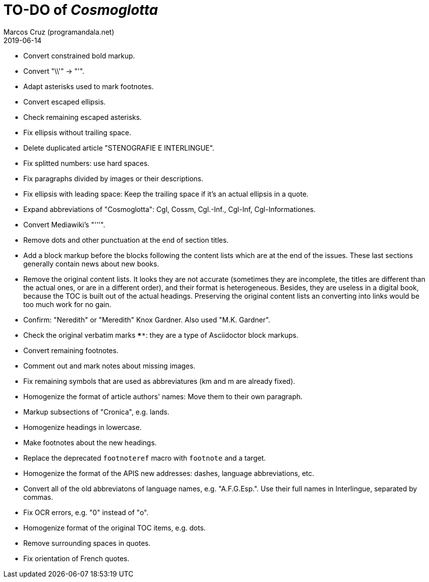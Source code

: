 = TO-DO of _Cosmoglotta_
:author: Marcos Cruz (programandala.net)
:revdate: 2019-06-14

- Convert constrained bold markup.
- Convert "\\'" -> "'".
- Adapt asterisks used to mark footnotes.
- Convert escaped ellipsis. 
- Check remaining escaped asterisks.
- Fix ellipsis without trailing space.
- Delete duplicated article "STENOGRAFIE E INTERLINGUE".
- Fix splitted numbers: use hard spaces.
- Fix paragraphs divided by images or their descriptions.
- Fix ellipsis with leading space: Keep the trailing space if it's an actual
	ellipsis in a quote.
- Expand abbreviations of "Cosmoglotta": Cgl, Cossm, Cgl.-Inf., Cgl-Inf,
	Cgl-Informationes.
- Convert Mediawiki's "'''".
- Remove dots and other punctuation at the end of section titles.
- Add a block markup before the blocks following the content lists which are at
	the end of the issues. These last sections generally contain news about new
	books.
- Remove the original content lists. It looks they are not accurate (sometimes
	they are incomplete, the titles are different than the actual ones, or are in
	a different order), and their format is heterogeneous. Besides, they are
	useless in a digital book, because the TOC is built out of the actual
	headings. Preserving the original content lists an converting into links
	would be too much work for no gain.
- Confirm: "Neredith" or "Meredith" Knox Gardner. Also used "M.K.  Gardner".
- Check the original verbatim marks `****`: they are a type of Asciidoctor
	block markups.
- Convert remaining footnotes.
- Comment out and mark notes about missing images.
- Fix remaining symbols that are used as abbreviatures (km and m are already
	fixed).
- Homogenize the format of article authors' names: Move them to their own
	paragraph.
- Markup subsections of "Cronica", e.g. lands.
- Homogenize headings in lowercase.
- Make footnotes about the new headings.
- Replace the deprecated `footnoteref` macro with `footnote` and a target.
- Homogenize the format of the APIS new addresses: dashes, language
	abbreviations, etc.
- Convert all of the old abbreviatons of language names, e.g. 
  "A.F.G.Esp.". Use their full names in Interlingue, separated by commas.
- Fix OCR errors, e.g. "0" instead of "o".
- Homogenize format of the original TOC items, e.g. dots.
- Remove surrounding spaces in quotes.
- Fix orientation of French quotes.
